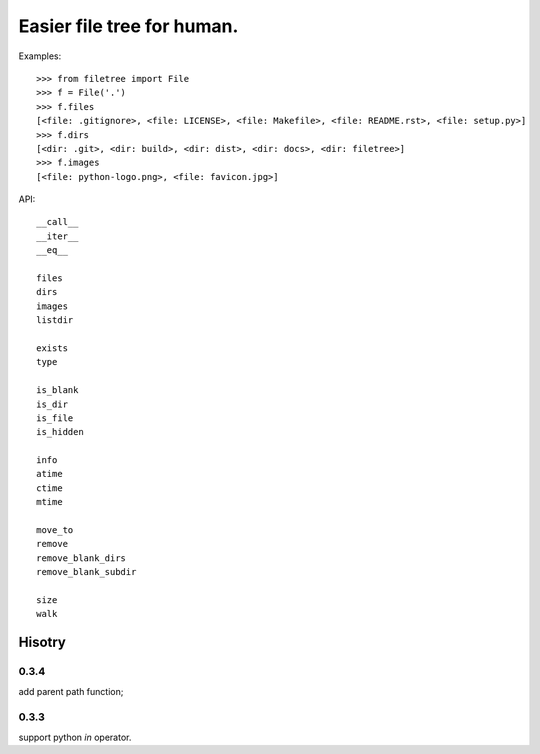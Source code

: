 Easier file tree for human.
===========================

Examples::

    >>> from filetree import File
    >>> f = File('.')
    >>> f.files
    [<file: .gitignore>, <file: LICENSE>, <file: Makefile>, <file: README.rst>, <file: setup.py>]
    >>> f.dirs
    [<dir: .git>, <dir: build>, <dir: dist>, <dir: docs>, <dir: filetree>]
    >>> f.images
    [<file: python-logo.png>, <file: favicon.jpg>]

API::

   __call__ 
   __iter__ 
   __eq__

   files 
   dirs 
   images 
   listdir 

   exists 
   type 

   is_blank 
   is_dir 
   is_file 
   is_hidden 

   info 
   atime 
   ctime 
   mtime 

   move_to 
   remove 
   remove_blank_dirs 
   remove_blank_subdir 

   size 
   walk 

========
Hisotry
========

0.3.4
-----
add parent path function;


0.3.3
-----

support python `in` operator.


